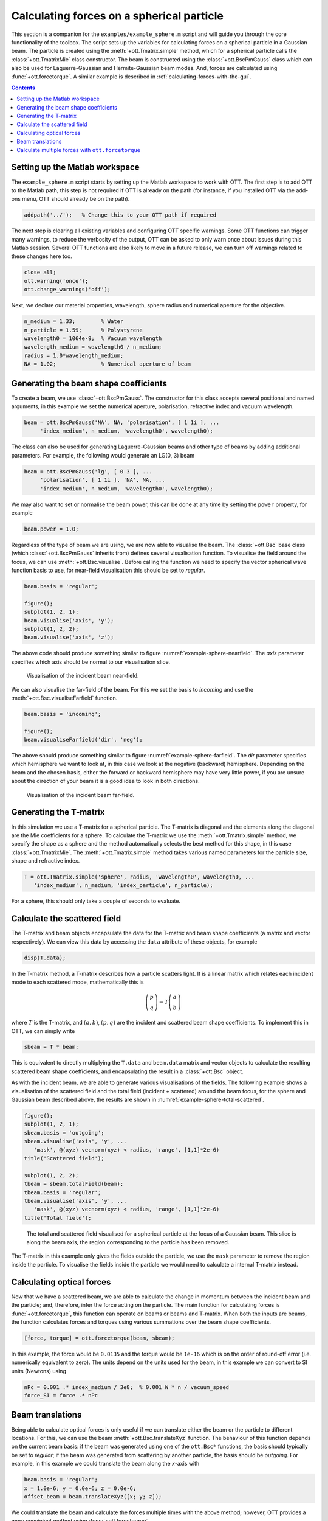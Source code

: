 
.. _calculating-forces-on-a-spherical-particle:

##########################################
Calculating forces on a spherical particle
##########################################

This section is a companion for the ``examples/example_sphere.m`` script
and will guide you through the core functionality of the toolbox.
The script sets up the variables for calculating forces on a spherical
particle in a Gaussian beam.  The particle is created using the
:meth:`+ott.Tmatrix.simple` method, which for a spherical particle
calls the :class:`+ott.TmatrixMie` class constructor.
The beam is constructed using the :class:`+ott.BscPmGauss` class which
can also be used for Laguerre-Gaussian and Hermite-Gaussian beam modes.
And, forces are calculated using :func:`+ott.forcetorque`.
A similar example is described in :ref:`calculating-forces-with-the-gui`.

.. contents:: Contents
   :depth: 3
   :local:
..

Setting up the Matlab workspace
===============================

The ``example_sphere.m`` script starts by setting up the Matlab workspace
to work with OTT.
The first step is to add OTT to the Matlab path, this step is not required
if OTT is already on the path (for instance, if you installed OTT via the
add-ons menu, OTT should already be on the path).

.. code:: matlab

   addpath('../');   % Change this to your OTT path if required

The next step is clearing all existing variables and configuring OTT
specific warnings.  Some OTT functions can trigger many warnings, to
reduce the verbosity of the output, OTT can be asked to only warn once
about issues during this Matlab session.
Several OTT functions are also likely to move in a future release, we
can turn off warnings related to these changes here too.

.. code:: matlab

   close all;
   ott.warning('once');
   ott.change_warnings('off');

Next, we declare our material properties, wavelength, sphere radius and
numerical aperture for the objective.

.. code:: matlab

   n_medium = 1.33;        % Water
   n_particle = 1.59;      % Polystyrene
   wavelength0 = 1064e-9;  % Vacuum wavelength
   wavelength_medium = wavelength0 / n_medium;
   radius = 1.0*wavelength_medium;
   NA = 1.02;              % Numerical aperture of beam

Generating the beam shape coefficients
======================================

To create a beam, we use :class:`+ott.BscPmGauss`.
The constructor for this class accepts several positional and named
arguments, in this example we set the numerical aperture, polarisation,
refractive index and vacuum wavelength.

.. code:: matlab

   beam = ott.BscPmGauss('NA', NA, 'polarisation', [ 1 1i ], ...
        'index_medium', n_medium, 'wavelength0', wavelength0);

The class can also be used for generating Laguerre-Gaussian beams and
other type of beams by adding additional parameters.  For example,
the following would generate an LG(0, 3) beam

.. code:: matlab

   beam = ott.BscPmGauss('lg', [ 0 3 ], ...
        'polarisation', [ 1 1i ], 'NA', NA, ...
        'index_medium', n_medium, 'wavelength0', wavelength0);

We may also want to set or normalise the beam power, this can be done at
any time by setting the ``power`` property, for example

.. code:: matlab

   beam.power = 1.0;

Regardless of the type of beam we are using, we are now able to visualise
the beam.  The :class:`+ott.Bsc` base class (which :class:`+ott.BscPmGauss`
inherits from) defines several visualisation function.
To visualise the field around the focus, we can use
:meth:`+ott.Bsc.visualise`.  Before calling the function we need to
specify the vector spherical wave function basis to use, for near-field
visualisation this should be set to `regular`.

.. code:: matlab

   beam.basis = 'regular';

   figure();
   subplot(1, 2, 1);
   beam.visualise('axis', 'y');
   subplot(1, 2, 2);
   beam.visualise('axis', 'z');

The above code should produce something similar to figure
:numref:`example-sphere-nearfield`.
The `axis` parameter specifies which axis should be normal to our
visualisation slice.

.. _example-sphere-nearfield:
.. figure:: images/examples/exampleSphere/nearfield.png
   :alt: Visualisation of the beam near-field

   Visualisation of the incident beam near-field.

We can also visualise the far-field of the beam.
For this we set the basis to `incoming` and use the
:meth:`+ott.Bsc.visualiseFarfield` function.

.. code:: matlab

   beam.basis = 'incoming';

   figure();
   beam.visualiseFarfield('dir', 'neg');

The above should produce something similar to figure
:numref:`example-sphere-farfield`.
The `dir` parameter specifies which hemisphere we want to look at,
in this case we look at the negative (backward) hemisphere.
Depending on the beam and the chosen basis, either the forward or backward
hemisphere may have very little power, if you are unsure about the
direction of your beam it is a good idea to look in both directions.

.. _example-sphere-farfield:
.. figure:: images/examples/exampleSphere/farfield.png
   :alt: Visualisation of the beam far-field

   Visualisation of the incident beam far-field.

Generating the T-matrix
=======================

In this simulation we use a T-matrix for a spherical particle.
The T-matrix is diagonal and the elements along the diagonal are
the Mie coefficients for a sphere.
To calculate the T-matrix we use the :meth:`+ott.Tmatrix.simple`
method, we specify the shape as a sphere and the method automatically
selects the best method for this shape, in this case
:class:`+ott.TmatrixMie`.
The :meth:`+ott.Tmatrix.simple` method takes various named parameters
for the particle size, shape and refractive index.

.. code:: matlab

   T = ott.Tmatrix.simple('sphere', radius, 'wavelength0', wavelength0, ...
      'index_medium', n_medium, 'index_particle', n_particle);

For a sphere, this should only take a couple of seconds to evaluate.



Calculate the scattered field
=============================

The T-matrix and beam objects encapsulate the data for the T-matrix
and beam shape coefficients (a matrix and vector respectively).
We can view this data by accessing the ``data`` attribute of these objects,
for example

.. code:: matlab

   disp(T.data);

In the T-matrix method, a T-matrix describes how a particle scatters
light.  It is a linear matrix which relates each incident mode to
each scattered mode, mathematically this is

.. math::

   \left(\begin{array}{l}p \\ q\end{array}\right) =
      T \left(\begin{array}{l}a \\ b\end{array}\right)

where :math:`T` is the T-matrix, and :math:`(a,b)`,
:math:`(p, q)` are the incident and scattered beam shape coefficients.
To implement this in OTT, we can simply write

.. code:: matlab

   sbeam = T * beam;

This is equivalent to directly multiplying the
``T.data`` and ``beam.data`` matrix and vector objects to calculate
the resulting scattered beam shape coefficients, and encapsulating
the result in a :class:`+ott.Bsc` object.

As with the incident beam, we are able to generate various visualisations
of the fields.
The following example shows a visualisation of the scattered field
and the total field (incident + scattered) around the beam focus,
for the sphere and Gaussian beam described above, the results are
shown in :numref:`example-sphere-total-scattered`.

.. code:: matlab

   figure();
   subplot(1, 2, 1);
   sbeam.basis = 'outgoing';
   sbeam.visualise('axis', 'y', ...
      'mask', @(xyz) vecnorm(xyz) < radius, 'range', [1,1]*2e-6)
   title('Scattered field');

   subplot(1, 2, 2);
   tbeam = sbeam.totalField(beam);
   tbeam.basis = 'regular';
   tbeam.visualise('axis', 'y', ...
      'mask', @(xyz) vecnorm(xyz) < radius, 'range', [1,1]*2e-6)
   title('Total field');

.. _example-sphere-total-scattered:
.. figure:: images/examples/exampleSphere/totalScatteredField.png
   :alt: Scattered and total field visualisations

   The total and scattered field visualised for a spherical particle
   at the focus of a Gaussian beam.
   This slice is along the beam axis, the region corresponding to
   the particle has been removed.

The T-matrix in this example only gives the fields outside the particle,
we use the ``mask`` parameter to remove the region inside the particle.
To visualise the fields inside the particle we would need to calculate
a internal T-matrix instead.

Calculating optical forces
==========================

Now that we have a scattered beam, we are able to calculate the change
in momentum between the incident beam and the particle; and, therefore,
infer the force acting on the particle.
The main function for calculating forces is :func:`+ott.forcetorque`,
this function can operate on beams or beams and T-matrix.
When both the inputs are beams, the function calculates forces and
torques using various summations over the beam shape coefficients.

.. code:: matlab

   [force, torque] = ott.forcetorque(beam, sbeam);

In this example, the force would be ``0.0135`` and the torque would be
``1e-16`` which is on the order of round-off error (i.e. numerically
equivalent to zero).
The units depend on the units used for the beam, in this example we
can convert to SI units (Newtons) using

.. code:: matlab

   nPc = 0.001 .* index_medium / 3e8;  % 0.001 W * n / vacuum_speed
   force_SI = force .* nPc

Beam translations
=================

Being able to calculate optical forces is only useful if we can
translate either the beam or the particle to different locations.
For this, we can use the beam :meth:`+ott.Bsc.translateXyz` function.
The behaviour of this function depends on the current beam basis:
if the beam was generated using one of the ``ott.Bsc*`` functions,
the basis should typically be set to `regular`; if the beam was generated
from scattering by another particle, the basis should be `outgoing`.
For example, in this example we could translate the beam along the
`x`-axis with

.. code:: matlab

   beam.basis = 'regular';
   x = 1.0e-6; y = 0.0e-6; z = 0.0e-6;
   offset_beam = beam.translateXyz([x; y; z]);

We could translate the beam and calculate the forces multiple times
with the above method; however, OTT provides a more convinient method
using :func:`+ott.forcetorque`.

Calculate multiple forces with ``ott.forcetorque``
==================================================

Instead of passing two beam objects to :func:`+ott.forcetorque`, we could
instead pass a beam and T-matrix object and the various positions
we want to translate the beam to.
As with other translations, it is important to set the basis of the
incident beam before calling the method.
The following code calculates the force along the beam axis (the
`z`-axis), output is shown in :numref:`example-sphere-force`.

.. code:: matlab

   xyz = [0;0;1] .* linspace(-4, 4, 100).*1e-6;
   fxyz = ott.forcetorque(beam, T, 'position', xyz);

   figure();
   nPc = n_medium / 3e8;  % n / vacuum_speed
   plot(xyz(3, :), fxyz .* nPc);
   xlabel('Z position [m]');
   ylabel('Force [N/W]');
   legend({'Fx', 'Fy', 'Fz'});

.. _example-sphere-force:
.. figure:: images/examples/exampleSphere/exampleSphereForce.png
   :alt: Position force curves for spherical particle

   The force on a spherical particle positioned at different locations
   along the beam axis.  The transverse components of the force are
   approximately zero.  The axial force displays the well known
   profile of an optically traped particle.

